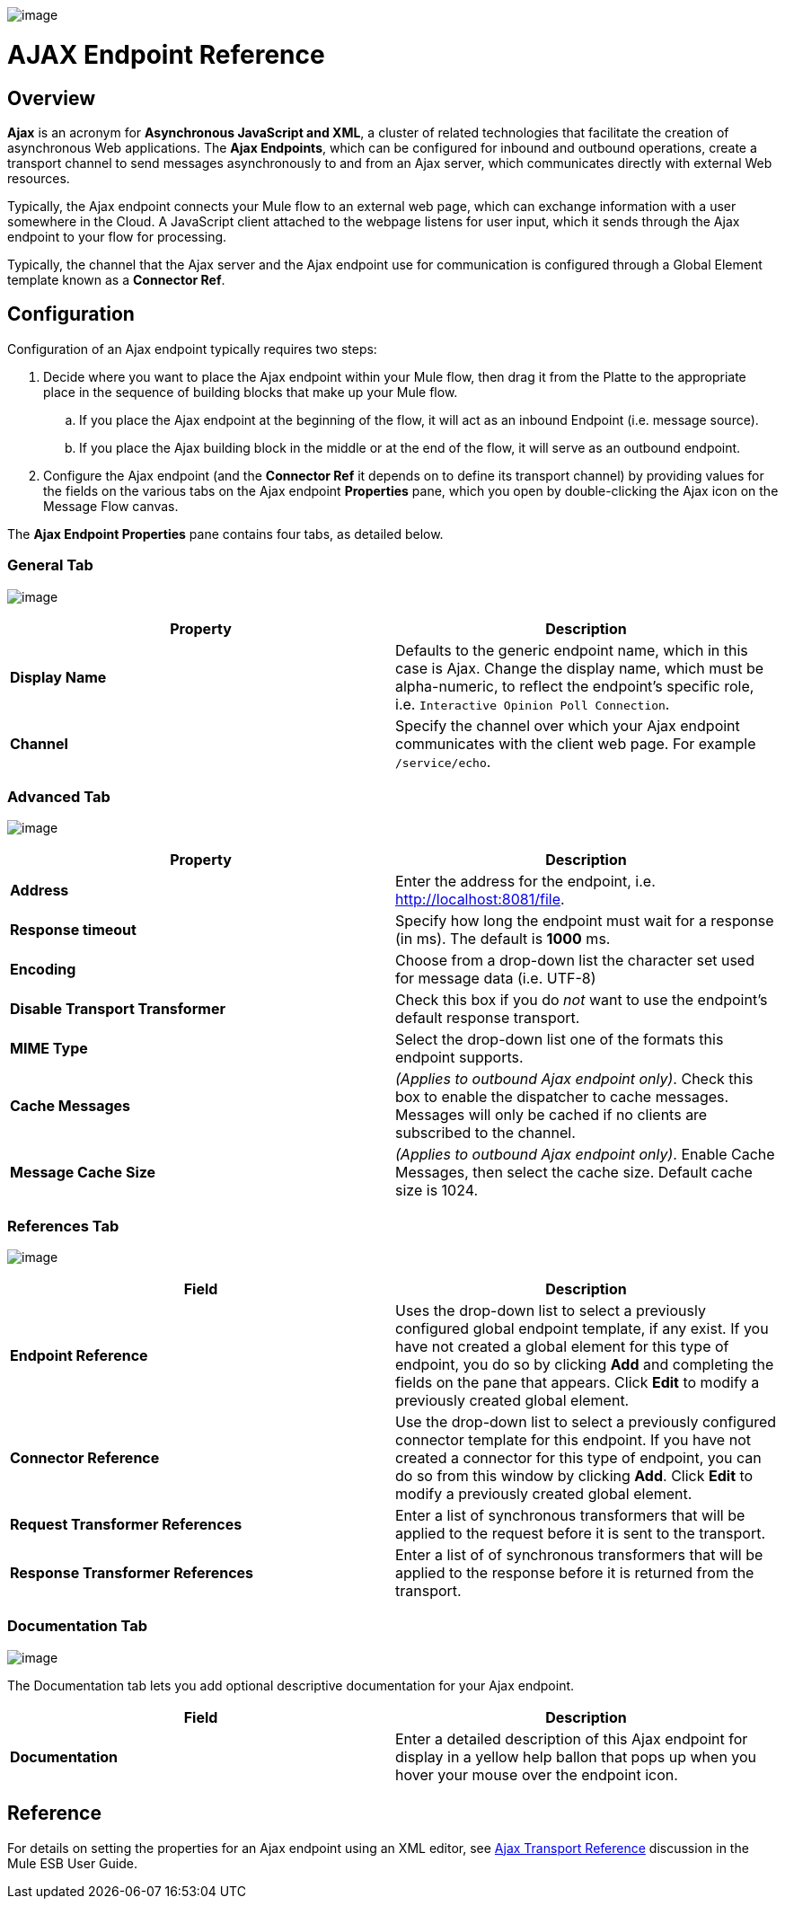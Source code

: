 image:/docs/download/attachments/95393390/EndpointAjax.png?version=1&modificationDate=1374598445021[image]

= AJAX Endpoint Reference

== Overview

*Ajax* is an acronym for *Asynchronous JavaScript and XML*, a cluster of related technologies that facilitate the creation of asynchronous Web applications. The *Ajax Endpoints*, which can be configured for inbound and outbound operations, create a transport channel to send messages asynchronously to and from an Ajax server, which communicates directly with external Web resources.

Typically, the Ajax endpoint connects your Mule flow to an external web page, which can exchange information with a user somewhere in the Cloud. A JavaScript client attached to the webpage listens for user input, which it sends through the Ajax endpoint to your flow for processing.

Typically, the channel that the Ajax server and the Ajax endpoint use for communication is configured through a Global Element template known as a *Connector Ref*.

== Configuration

Configuration of an Ajax endpoint typically requires two steps:

. Decide where you want to place the Ajax endpoint within your Mule flow, then drag it from the Platte to the appropriate place in the sequence of building blocks that make up your Mule flow.
.. If you place the Ajax endpoint at the beginning of the flow, it will act as an inbound Endpoint (i.e. message source).
.. If you place the Ajax building block in the middle or at the end of the flow, it will serve as an outbound endpoint.
. Configure the Ajax endpoint (and the *Connector Ref* it depends on to define its transport channel) by providing values for the fields on the various tabs on the Ajax endpoint *Properties* pane, which you open by double-clicking the Ajax icon on the Message Flow canvas.

The *Ajax Endpoint Properties* pane contains four tabs, as detailed below.

=== General Tab

image:/docs/download/attachments/95393390/AjaxPropGen.png?version=1&modificationDate=1374598444287[image]

[width="100%",cols=",",options="header"]
|===
|Property |Description
|*Display Name* |Defaults to the generic endpoint name, which in this case is Ajax. Change the display name, which must be alpha-numeric, to reflect the endpoint's specific role, i.e. `Interactive Opinion Poll Connection`.
|*Channel* |Specify the channel over which your Ajax endpoint communicates with the client web page. For example `/service/echo`.
|===

=== Advanced Tab

image:/docs/download/attachments/95393390/AjaxPropAdv.png?version=1&modificationDate=1374598444639[image]

[width="100%",cols=",",options="header"]
|===
|Property |Description
|*Address* |Enter the address for the endpoint, i.e. http://localhost:8081/file.
|*Response timeout* |Specify how long the endpoint must wait for a response (in ms). The default is *1000* ms.
|*Encoding* |Choose from a drop-down list the character set used for message data (i.e. UTF-8)
|*Disable Transport Transformer* |Check this box if you do _not_ want to use the endpoint's default response transport.
|*MIME Type* |Select the drop-down list one of the formats this endpoint supports.
|*Cache Messages* |_(Applies to outbound Ajax endpoint only)_. Check this box to enable the dispatcher to cache messages. Messages will only be cached if no clients are subscribed to the channel.
|*Message Cache Size* |_(Applies to outbound Ajax endpoint only)_. Enable Cache Messages, then select the cache size. Default cache size is 1024.
|===

=== References Tab

image:/docs/download/attachments/95393390/AjaxPropRef.png?version=1&modificationDate=1374598444827[image]

[width="100%",cols=",",options="header"]
|===
|Field |Description
|*Endpoint Reference* |Uses the drop-down list to select a previously configured global endpoint template, if any exist. If you have not created a global element for this type of endpoint, you do so by clicking *Add* and completing the fields on the pane that appears. Click *Edit* to modify a previously created global element.
|*Connector Reference* |Use the drop-down list to select a previously configured connector template for this endpoint. If you have not created a connector for this type of endpoint, you can do so from this window by clicking *Add*. Click *Edit* to modify a previously created global element.
|*Request Transformer References* |Enter a list of synchronous transformers that will be applied to the request before it is sent to the transport.
|*Response Transformer References* |Enter a list of of synchronous transformers that will be applied to the response before it is returned from the transport.
|===

=== Documentation Tab

image:/docs/download/attachments/95393390/AjaxPropDoc.png?version=1&modificationDate=1374598444463[image]

The Documentation tab lets you add optional descriptive documentation for your Ajax endpoint.

[width="100%",cols=",",options="header"]
|===
|Field |Description
|*Documentation* |Enter a detailed description of this Ajax endpoint for display in a yellow help ballon that pops up when you hover your mouse over the endpoint icon.
|===

== Reference

For details on setting the properties for an Ajax endpoint using an XML editor, see link:/docs/display/34X/AJAX+Transport+Reference[Ajax Transport Reference] discussion in the Mule ESB User Guide.
